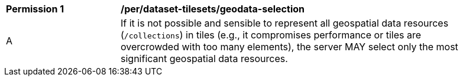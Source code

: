 [[per_dataset-tilesets_geodata-selection]]
[width="90%",cols="2,6a"]
|===
^|*Permission {counter:per-id}* |*/per/dataset-tilesets/geodata-selection*
^|A |If it is not possible and sensible to represent all geospatial data resources (`/collections`) in tiles (e.g., it compromises performance or tiles are overcrowded with too many elements), the server MAY select only the most significant geospatial data resources.
|===
